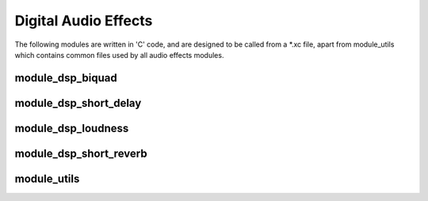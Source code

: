 Digital Audio Effects
=====================

The following modules are written in 'C' code, and are designed to be called from a *.xc file,
apart from module_utils which contains common files used by all audio effects modules.


module_dsp_biquad
-------------

module_dsp_short_delay
-------------

module_dsp_loudness
---------------

module_dsp_short_reverb
-------------

module_utils
------------


